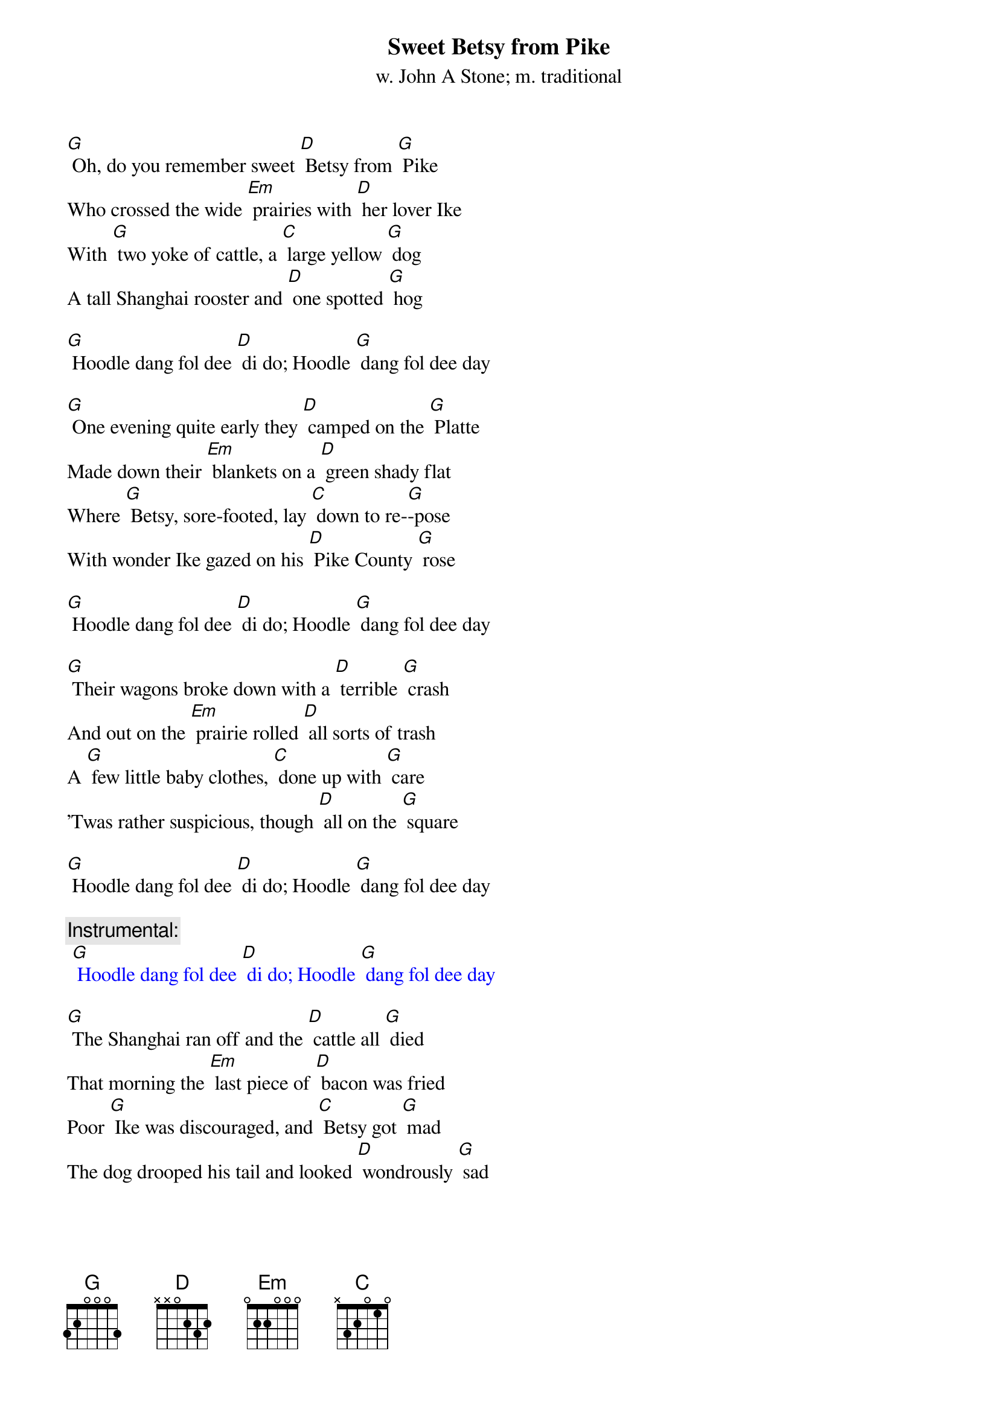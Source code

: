 {t: Sweet Betsy from Pike}
{st: w. John A Stone; m. traditional}

[G] Oh, do you remember sweet [D] Betsy from [G] Pike
Who crossed the wide [Em] prairies with [D] her lover Ike
With [G] two yoke of cattle, a [C] large yellow [G] dog
A tall Shanghai rooster and [D] one spotted [G] hog

[G] Hoodle dang fol dee [D] di do; Hoodle [G] dang fol dee day

[G] One evening quite early they [D] camped on the [G] Platte
Made down their [Em] blankets on a [D] green shady flat
Where [G] Betsy, sore-footed, lay [C] down to re-[G]-pose
With wonder Ike gazed on his [D] Pike County [G] rose

[G] Hoodle dang fol dee [D] di do; Hoodle [G] dang fol dee day

[G] Their wagons broke down with a [D] terrible [G] crash
And out on the [Em] prairie rolled [D] all sorts of trash
A [G] few little baby clothes, [C] done up with [G] care
'Twas rather suspicious, though [D] all on the [G] square

[G] Hoodle dang fol dee [D] di do; Hoodle [G] dang fol dee day

{c: Instrumental:}
{textcolour: blue}
 [G] Hoodle dang fol dee [D] di do; Hoodle [G] dang fol dee day
{textcolour}

[G] The Shanghai ran off and the [D] cattle all [G] died
That morning the [Em] last piece of [D] bacon was fried
Poor [G] Ike was discouraged, and [C] Betsy got [G] mad
The dog drooped his tail and looked [D] wondrously [G] sad

[G] Hoodle dang fol dee [D] di do; Hoodle [G] dang fol dee day

[G] Sweet Betsy got up in a [D] great deal of [G] pain
Declared she'd go [Em] back to Pike [D] County again
But [G] Ike heaved a sigh, and they [C] fondly em-[G]-braced
And they traveled along with his [D] arm 'round her [G] waist

[G] Hoodle dang fol dee [D] di do; Hoodle [G] dang fol dee day

[G] They swam the wide rivers and [D] climbed the tall [G] peaks
And camped on the [Em] prairies for [D] weeks upon weeks
Star-[G]-vation and cholera, [C] hard work and [G] slaughter
They reached California spite [D] hell and high [G] water

[G] Hoodle dang fol dee [D] di do; Hoodle [G] dang fol dee day

{c: Instrumental:}
{textcolour: blue}
 [G] Hoodle dang fol dee [D] di do; Hoodle [G] dang fol dee day
{textcolour}

[G] That morning they stood on a [D] very high [G] hill
And with wonder looked [Em] down into [D] old Placerville
Ike [G] shouted and said, as he [C] cast his eyes [G] down
"Sweet Betsy, my darling, we've [D] got to Hang-[G]-town"

[G] Hoodle dang fol dee [D] di do; Hoodle [G] dang fol dee day

[G] Long Ike and sweet Betsy at-[D]-tended a [G] dance
Where Ike wore a [Em] pair of his [D] Pike County pants
Sweet [G] Betsy was covered with [C] ribbons and [G] rings
Said Ike "You're an angel, but [D] where are your [G] wings?"

[G] Hoodle dang fol dee [D] di do; Hoodle [G] dang fol dee day

[G] This Pike County couple got [D] married, of [G] course
But Ike became [Em] jealous, ob-[D]-tained a divorce
Sweet [G] Betsy, well satisfied, [C] said with a [G] shout
"Goodbye, you big lummox, I'm [D] glad you backed [G] out"

[G] Hoodle dang fol dee [D] di do; Hoodle [G] dang fol dee day

{c: Instrumental:}
{textcolour: blue}
 [G] Hoodle dang fol dee [D] di do; Hoodle [G] dang fol dee day
{textcolour}
